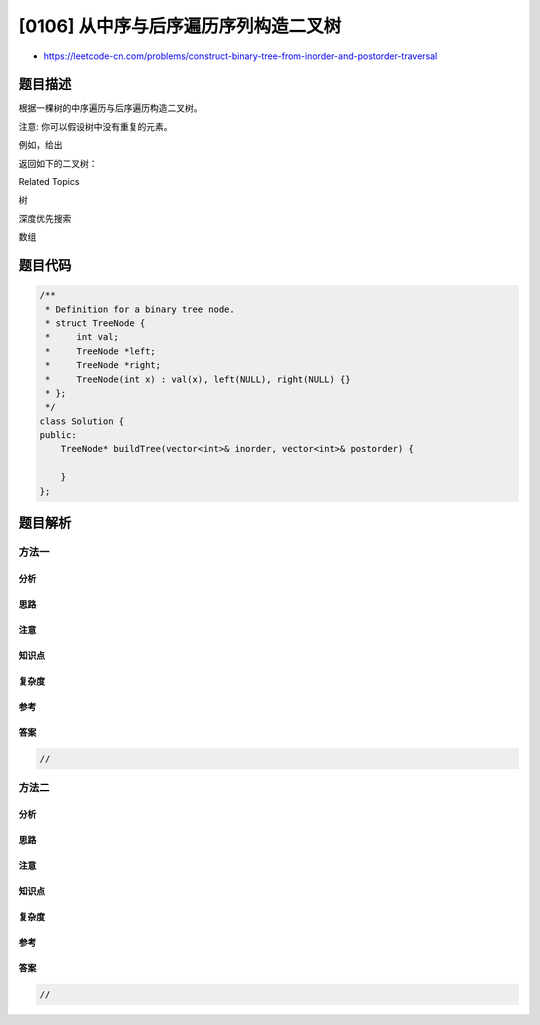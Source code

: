 [0106] 从中序与后序遍历序列构造二叉树
=====================================

-  https://leetcode-cn.com/problems/construct-binary-tree-from-inorder-and-postorder-traversal

题目描述
--------

.. raw:: html

   <p>

根据一棵树的中序遍历与后序遍历构造二叉树。

.. raw:: html

   </p>

.. raw:: html

   <p>

注意: 你可以假设树中没有重复的元素。

.. raw:: html

   </p>

.. raw:: html

   <p>

例如，给出

.. raw:: html

   </p>

.. raw:: html

   <pre>中序遍历 inorder =&nbsp;[9,3,15,20,7]
   后序遍历 postorder = [9,15,7,20,3]</pre>

.. raw:: html

   <p>

返回如下的二叉树：

.. raw:: html

   </p>

.. raw:: html

   <pre>    3
      / \
     9  20
       /  \
      15   7
   </pre>

.. raw:: html

   <div>

.. raw:: html

   <div>

Related Topics

.. raw:: html

   </div>

.. raw:: html

   <div>

.. raw:: html

   <li>

树

.. raw:: html

   </li>

.. raw:: html

   <li>

深度优先搜索

.. raw:: html

   </li>

.. raw:: html

   <li>

数组

.. raw:: html

   </li>

.. raw:: html

   </div>

.. raw:: html

   </div>

题目代码
--------

.. code:: cpp

    /**
     * Definition for a binary tree node.
     * struct TreeNode {
     *     int val;
     *     TreeNode *left;
     *     TreeNode *right;
     *     TreeNode(int x) : val(x), left(NULL), right(NULL) {}
     * };
     */
    class Solution {
    public:
        TreeNode* buildTree(vector<int>& inorder, vector<int>& postorder) {

        }
    };

题目解析
--------

方法一
~~~~~~

分析
^^^^

思路
^^^^

注意
^^^^

知识点
^^^^^^

复杂度
^^^^^^

参考
^^^^

答案
^^^^

.. code:: cpp

    //

方法二
~~~~~~

分析
^^^^

思路
^^^^

注意
^^^^

知识点
^^^^^^

复杂度
^^^^^^

参考
^^^^

答案
^^^^

.. code:: cpp

    //

